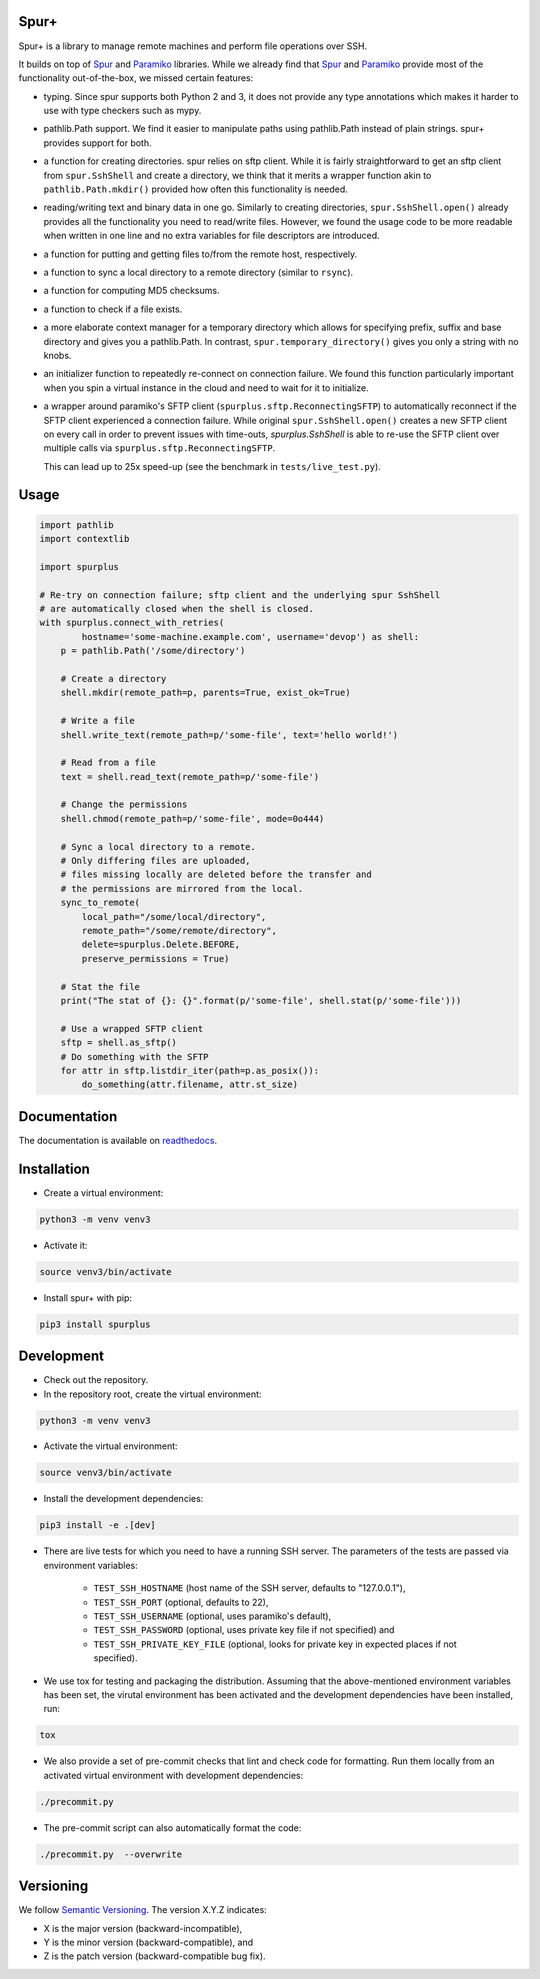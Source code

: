 Spur+
=====

.. image:: https://api.travis-ci.com/Parquery/spurplus.svg?branch=master
    :target: https://api.travis-ci.com/Parquery/spurplus.svg?branch=master
    :alt: Build Status

.. image:: https://coveralls.io/repos/github/Parquery/spurplus/badge.svg?branch=master
    :target: https://coveralls.io/github/Parquery/spurplus?branch=master
    :alt: Coverage

.. image:: https://readthedocs.org/projects/spurplus/badge/?version=latest
    :target: https://spurplus.readthedocs.io/en/latest/?badge=latest
    :alt: Documentation Status

Spur+ is a library to manage remote machines and perform file operations over SSH.

It builds on top of Spur_ and Paramiko_ libraries. While we already find that Spur_ and Paramiko_ provide most of the
functionality out-of-the-box, we missed certain features:

- typing. Since spur supports both Python 2 and 3, it does not provide any type annotations which makes it harder to use
  with type checkers such as mypy.

- pathlib.Path support. We find it easier to manipulate paths using pathlib.Path instead of plain strings. spur+
  provides support for both.

- a function for creating directories. spur relies on sftp client. While it is fairly straightforward to get an sftp
  client from ``spur.SshShell`` and create a directory, we think that it merits a wrapper function akin to
  ``pathlib.Path.mkdir()`` provided how often this functionality is needed.

- reading/writing text and binary data in one go. Similarly to creating directories, ``spur.SshShell.open()`` already
  provides all the functionality you need to read/write files. However, we found the usage code to be more readable when
  written in one line and no extra variables for file descriptors are introduced.

- a function for putting and getting files to/from the remote host, respectively.

- a function to sync a local directory to a remote directory (similar to ``rsync``).

- a function for computing MD5 checksums.

- a function to check if a file exists.

- a more elaborate context manager for a temporary directory which allows for specifying prefix, suffix and
  base directory and gives you a pathlib.Path. In contrast, ``spur.temporary_directory()`` gives you only a string with
  no knobs.

- an initializer function to repeatedly re-connect on connection failure. We found this function particularly important
  when you spin a virtual instance in the cloud and need to wait for it to initialize.

- a wrapper around paramiko's SFTP client (``spurplus.sftp.ReconnectingSFTP``) to automatically reconnect if the SFTP
  client experienced a connection failure. While original ``spur.SshShell.open()`` creates a new SFTP client on every
  call in order to prevent issues with time-outs, `spurplus.SshShell` is able to re-use the SFTP client over multiple
  calls via ``spurplus.sftp.ReconnectingSFTP``.

  This can lead up to 25x speed-up (see the benchmark in ``tests/live_test.py``).

.. _Spur: https://github.com/mwilliamson/spur.py
.. _Paramiko: https://github.com/paramiko/paramiko

Usage
=====
.. code-block:: python

    import pathlib
    import contextlib

    import spurplus

    # Re-try on connection failure; sftp client and the underlying spur SshShell
    # are automatically closed when the shell is closed.
    with spurplus.connect_with_retries(
            hostname='some-machine.example.com', username='devop') as shell:
        p = pathlib.Path('/some/directory')

        # Create a directory
        shell.mkdir(remote_path=p, parents=True, exist_ok=True)

        # Write a file
        shell.write_text(remote_path=p/'some-file', text='hello world!')

        # Read from a file
        text = shell.read_text(remote_path=p/'some-file')

        # Change the permissions
        shell.chmod(remote_path=p/'some-file', mode=0o444)

        # Sync a local directory to a remote.
        # Only differing files are uploaded,
        # files missing locally are deleted before the transfer and
        # the permissions are mirrored from the local.
        sync_to_remote(
            local_path="/some/local/directory",
            remote_path="/some/remote/directory",
            delete=spurplus.Delete.BEFORE,
            preserve_permissions = True)

        # Stat the file
        print("The stat of {}: {}".format(p/'some-file', shell.stat(p/'some-file')))

        # Use a wrapped SFTP client
        sftp = shell.as_sftp()
        # Do something with the SFTP
        for attr in sftp.listdir_iter(path=p.as_posix()):
            do_something(attr.filename, attr.st_size)

Documentation
=============
The documentation is available on `readthedocs <https://spurplus.readthedocs.io/en/latest/>`_.

Installation
============

* Create a virtual environment:

.. code-block:: bash

    python3 -m venv venv3

* Activate it:

.. code-block:: bash

    source venv3/bin/activate

* Install spur+ with pip:

.. code-block:: bash

    pip3 install spurplus

Development
===========

* Check out the repository.

* In the repository root, create the virtual environment:

.. code-block:: bash

    python3 -m venv venv3

* Activate the virtual environment:

.. code-block:: bash

    source venv3/bin/activate

* Install the development dependencies:

.. code-block:: bash

    pip3 install -e .[dev]

* There are live tests for which you need to have a running SSH server. The parameters of the tests
  are passed via environment variables:

    - ``TEST_SSH_HOSTNAME`` (host name of the SSH server, defaults to "127.0.0.1"),
    - ``TEST_SSH_PORT`` (optional, defaults to 22),
    - ``TEST_SSH_USERNAME`` (optional, uses paramiko's default),
    - ``TEST_SSH_PASSWORD`` (optional, uses private key file if not specified) and
    - ``TEST_SSH_PRIVATE_KEY_FILE`` (optional, looks for private key in expected places if not specified).

* We use tox for testing and packaging the distribution. Assuming that the above-mentioned environment variables has
  been set, the virutal environment has been activated and the development dependencies have been installed, run:

.. code-block:: bash

    tox

* We also provide a set of pre-commit checks that lint and check code for formatting. Run them locally from an activated
  virtual environment with development dependencies:

.. code-block:: bash

    ./precommit.py

* The pre-commit script can also automatically format the code:

.. code-block:: bash

    ./precommit.py  --overwrite

Versioning
==========
We follow `Semantic Versioning <http://semver.org/spec/v1.0.0.html>`_. The version X.Y.Z indicates:

* X is the major version (backward-incompatible),
* Y is the minor version (backward-compatible), and
* Z is the patch version (backward-compatible bug fix).
